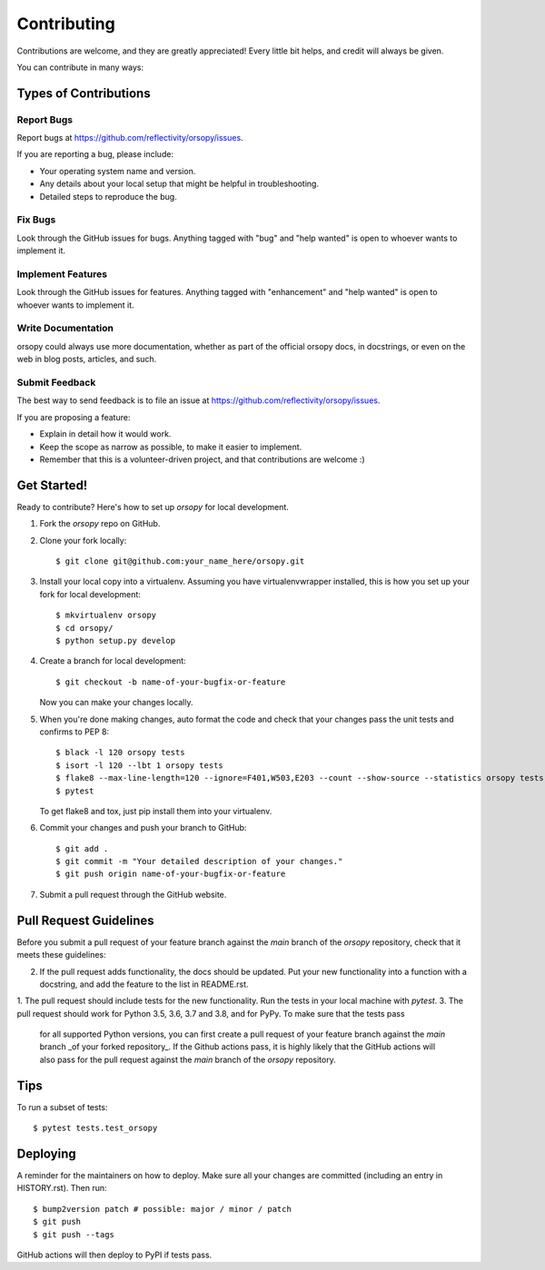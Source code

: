.. highlight:: shell

============
Contributing
============

Contributions are welcome, and they are greatly appreciated! Every little bit
helps, and credit will always be given.

You can contribute in many ways:

Types of Contributions
----------------------

Report Bugs
~~~~~~~~~~~

Report bugs at https://github.com/reflectivity/orsopy/issues.

If you are reporting a bug, please include:

* Your operating system name and version.
* Any details about your local setup that might be helpful in troubleshooting.
* Detailed steps to reproduce the bug.

Fix Bugs
~~~~~~~~

Look through the GitHub issues for bugs. Anything tagged with "bug" and "help
wanted" is open to whoever wants to implement it.

Implement Features
~~~~~~~~~~~~~~~~~~

Look through the GitHub issues for features. Anything tagged with "enhancement"
and "help wanted" is open to whoever wants to implement it.

Write Documentation
~~~~~~~~~~~~~~~~~~~

orsopy could always use more documentation, whether as part of the
official orsopy docs, in docstrings, or even on the web in blog posts,
articles, and such.

Submit Feedback
~~~~~~~~~~~~~~~

The best way to send feedback is to file an issue at https://github.com/reflectivity/orsopy/issues.

If you are proposing a feature:

* Explain in detail how it would work.
* Keep the scope as narrow as possible, to make it easier to implement.
* Remember that this is a volunteer-driven project, and that contributions
  are welcome :)

Get Started!
------------

Ready to contribute? Here's how to set up `orsopy` for local development.

1. Fork the `orsopy` repo on GitHub.
2. Clone your fork locally::

    $ git clone git@github.com:your_name_here/orsopy.git

3. Install your local copy into a virtualenv. Assuming you have virtualenvwrapper installed, this is how you set up your fork for local development::

    $ mkvirtualenv orsopy
    $ cd orsopy/
    $ python setup.py develop

4. Create a branch for local development::

    $ git checkout -b name-of-your-bugfix-or-feature

   Now you can make your changes locally.

5. When you're done making changes, auto format the code and check that your changes pass the unit
   tests and confirms to PEP 8::

    $ black -l 120 orsopy tests
    $ isort -l 120 --lbt 1 orsopy tests
    $ flake8 --max-line-length=120 --ignore=F401,W503,E203 --count --show-source --statistics orsopy tests
    $ pytest

   To get flake8 and tox, just pip install them into your virtualenv.

6. Commit your changes and push your branch to GitHub::

    $ git add .
    $ git commit -m "Your detailed description of your changes."
    $ git push origin name-of-your-bugfix-or-feature

7. Submit a pull request through the GitHub website.

Pull Request Guidelines
-----------------------

Before you submit a pull request of your feature branch against the `main` branch of the `orsopy` repository,
check that it meets these guidelines:

2. If the pull request adds functionality, the docs should be updated. Put
   your new functionality into a function with a docstring, and add the
   feature to the list in README.rst.
1. The pull request should include tests for the new functionality. Run the tests in your local machine with `pytest`.
3. The pull request should work for Python 3.5, 3.6, 3.7 and 3.8, and for PyPy. To make sure that the tests pass
   for all supported Python versions, you can first create a pull
   request of your feature branch against the `main` branch _of your forked repository_. If the Github actions
   pass, it is highly likely that the GitHub actions will also pass for the pull request against the `main` branch
   of the `orsopy` repository.

Tips
----

To run a subset of tests::

$ pytest tests.test_orsopy


Deploying
---------

A reminder for the maintainers on how to deploy.
Make sure all your changes are committed (including an entry in HISTORY.rst).
Then run::

$ bump2version patch # possible: major / minor / patch
$ git push
$ git push --tags

GitHub actions will then deploy to PyPI if tests pass.
